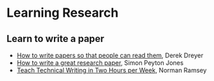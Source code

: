 * Learning Research

** Learn to write a paper

- [[https://youtu.be/PM1Atui30qU][How to write papers so that people can read them]], Derek Dreyer
- [[https://www.microsoft.com/en-us/research/academic-program/write-great-research-paper/][How to write a great research paper]], Simon Peyton Jones
- [[http://www.cs.tufts.edu/~nr/pubs/two-abstract.html][Teach Technical Writing in Two Hours per Week]], Norman Ramsey
